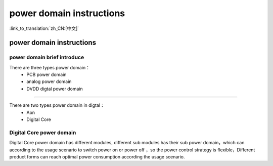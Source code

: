 power domain instructions
==================================================

:link_to_translation:`zh_CN:[中文]`

power domain instructions
-----------------------------------------------------
power domain brief introduce
+++++++++++++++++++++++++++++++++++++++++++++++++++

There are three types power domain：
 -  PCB power domain
 -  analog power domain
 -  DVDD digtal power domain

+++++++++++++++++++++++++++++++++++++++++++++++++++

There are two types power domain in digtal：
 -  Aon
 -  Digital Core

Digital Core power domain
+++++++++++++++++++++++++++++++++++++++++++++++++++
Digital Core power domain has different modules, different sub modules has their sub power domain，which can according to the usage scenario to switch power on or power off ，so the power control strategy is flexible，Different product forms can reach optimal power consumption according the usage scenario.
